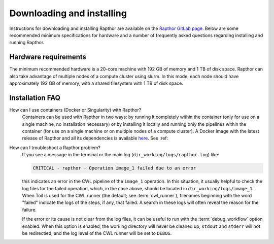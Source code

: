 .. _installation:

Downloading and installing
==========================

Instructions for downloading and installing Rapthor are available on the `Rapthor GitLab page <https://git.astron.nl/RD/rapthor>`_. Below are some recommended minimum specifications for hardware and a number of frequently asked questions regarding installing and running Rapthor.

Hardware requirements
---------------------
The minimum recommended hardware is a 20-core machine with 192 GB of
memory and 1 TB of disk space. Rapthor can also take advantage of multiple
nodes of a compute cluster using slurm. In this mode, each node should have
approximately 192 GB of memory, with a shared filesystem with 1 TB of disk space.


.. _faq_installation:

Installation FAQ
----------------

How can I use containers (Docker or Singularity) with Rapthor?
    Containers can be used with Rapthor in two ways: by running it completely within the container (only for use on a single machine, no installation necessary) or by installing it locally and running only the pipelines within the container (for use on a single machine or on multiple nodes of a compute cluster). A Docker image with the latest release of Rapthor and all its dependencies is available `here <https://todo>`_. See :ref:

How can I troubleshoot a Rapthor problem?
    If you see a message in the terminal or the main log (``dir_working/logs/rapthor.log``) like:

    .. code-block:: console

        CRITICAL - rapthor - Operation image_1 failed due to an error

    this indicates an error in the CWL pipeline of the ``image_1`` operation. In this situation, it usually helpful to check the log files for the failed operation, which, in the case above, should be located in ``dir_working/logs/image_1``. When Toil is used for the CWL runner (the default; see :term:`cwl_runner`), filenames beginning with the word "failed" indicate the logs of the steps, if any, that failed. A search in these logs will often reveal the reason for the failure.

    If the error or its cause is not clear from the log files, it can be useful to run with the :term:`debug_workflow` option enabled. When this option is enabled, the working directory will never be cleaned up, ``stdout`` and ``stderr`` will not be redirectied, and the log level of the CWL runner will be set to ``DEBUG``.

